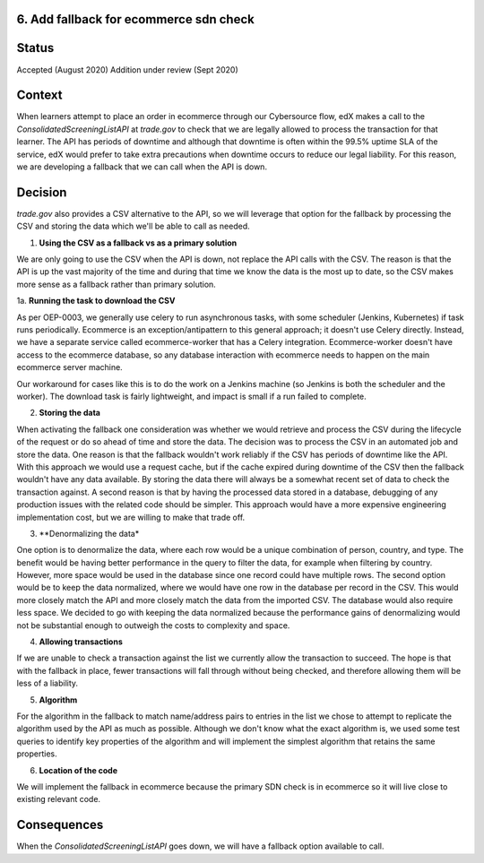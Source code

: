 6. Add fallback for ecommerce sdn check
------------------------------------------------------------

Status
------

Accepted (August 2020)
Addition under review (Sept 2020)

Context
-------

When learners attempt to place an order in ecommerce through our Cybersource flow, edX makes a call to the `ConsolidatedScreeningListAPI` at `trade.gov` to check that we are legally allowed to process the transaction for that learner.
The API has periods of downtime and although that downtime is often within the 99.5% uptime SLA of the service, edX would prefer to take extra precautions when downtime occurs to reduce our legal liability.
For this reason, we are developing a fallback that we can call when the API is down.

Decision
--------

`trade.gov` also provides a CSV alternative to the API, so we will leverage that option for the fallback by processing the CSV and storing the data which we'll be able to call as needed.

1. **Using the CSV as a fallback vs as a primary solution**

We are only going to use the CSV when the API is down, not replace the API calls with the CSV. The reason is that the API is up the vast majority of the time and during that time we know the data is the most up to date, so the CSV makes more sense as a fallback rather than primary solution.

1a. **Running the task to download the CSV**

As per OEP-0003, we generally use celery to run asynchronous tasks, with some scheduler (Jenkins, Kubernetes) if task runs periodically. 
Ecommerce is an exception/antipattern to this general approach; it doesn't use Celery directly. Instead, we have a separate service called ecommerce-worker that has a Celery integration. 
Ecommerce-worker doesn't have access to the ecommerce database, so any database interaction with ecommerce needs to happen on the main ecommerce server machine. 

Our workaround for cases like this is to do the work on a Jenkins machine (so Jenkins is both the scheduler and the worker). The download task is fairly lightweight, and impact is small if a run failed to complete. 

2. **Storing the data**

When activating the fallback one consideration was whether we would retrieve and process the CSV during the lifecycle of the request or do so ahead of time and store the data. The decision was to process the CSV in an automated job and store the data. 
One reason is that the fallback wouldn't work reliably if the CSV has periods of downtime like the API. With this approach we would use a request cache, but if the cache expired during downtime of the CSV then the fallback wouldn't have any data available. By storing the data there will always be a somewhat recent set of data to check the transaction against.
A second reason is that by having the processed data stored in a database, debugging of any production issues with the related code should be simpler.
This approach would have a more expensive engineering implementation cost, but we are willing to make that trade off.

3. **Denormalizing the data*

One option is to denormalize the data, where each row would be a unique combination of person, country, and type. The benefit would be having better performance in the query to filter the data, for example when filtering by country. However, more space would be used in the database since one record could have multiple rows.
The second option would be to keep the data normalized, where we would have one row in the database per record in the CSV. This would more closely match the API and more closely match the data from the imported CSV. The database would also require less space.
We decided to go with keeping the data normalized because the performance gains of denormalizing would not be substantial enough to outweigh the costs to complexity and space.

4. **Allowing transactions**

If we are unable to check a transaction against the list we currently allow the transaction to succeed. The hope is that with the fallback in place, fewer transactions will fall through without being checked, and therefore allowing them will be less of a liability.

5. **Algorithm**

For the algorithm in the fallback to match name/address pairs to entries in the list we chose to attempt to replicate the algorithm used by the API as much as possible. Although we don't know what the exact algorithm is, we used some test queries to identify key properties of the algorithm and will implement the simplest algorithm that retains the same properties.

6. **Location of the code**

We will implement the fallback in ecommerce because the primary SDN check is in ecommerce so it will live close to existing relevant code.

Consequences
------------

When the `ConsolidatedScreeningListAPI` goes down, we will have a fallback option available to call.